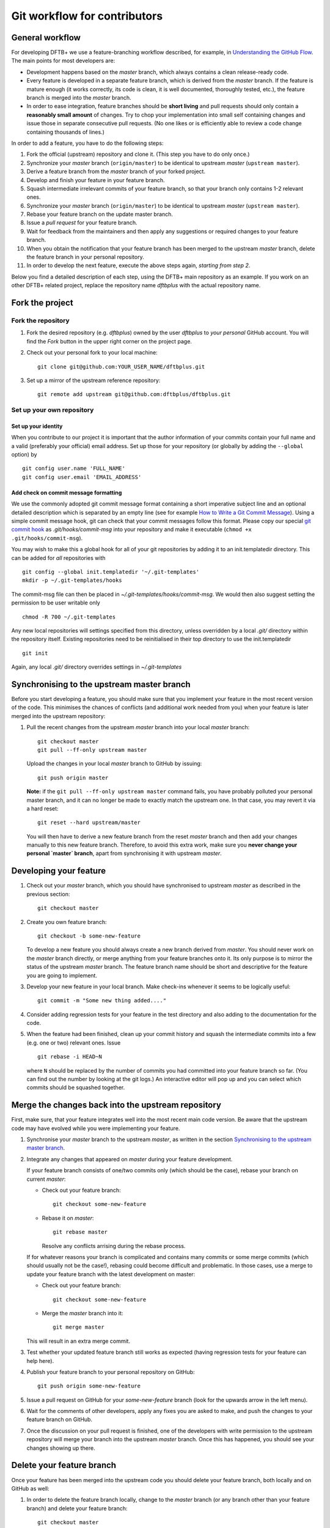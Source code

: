 .. highlight:: none

*****************************
Git workflow for contributors
*****************************

General workflow
================

For developing DFTB+ we use a feature-branching workflow described, for example,
in `Understanding the GitHub Flow
<https://guides.github.com/introduction/flow/>`_. The main points for most
developers are:

* Development happens based on the `master` branch, which always contains a
  clean release-ready code.

* Every feature is developed in a separate feature branch, which is derived from
  the `master` branch. If the feature is mature enough (it works correctly, its
  code is clean, it is well documented, thoroughly tested, etc.), the feature
  branch is merged into the `master` branch.

* In order to ease integration, feature branches should be **short living** and
  pull requests should only contain a **reasonably small amount** of
  changes. Try to chop your implementation into small self containing changes
  and issue those in separate consecutive pull requests. (No one likes or is
  efficiently able to review a code change containing thousands of lines.)


In order to add a feature, you have to do the following steps:

#. Fork the official (upstream) repository and clone it. (This step you have to
   do only once.)

#. Synchronize your `master` branch (``origin/master``) to be identical to
   upstream `master` (``upstream master``).

#. Derive a feature branch from the `master` branch of your forked project.

#. Develop and finish your feature in your feature branch.

#. Squash intermediate irrelevant commits of your feature branch, so that your
   branch only contains 1-2 relevant ones.

#. Synchronize your `master` branch (``origin/master``) to be identical to
   upstream `master` (``upstream master``).

#. Rebase your feature branch on the update master branch.

#. Issue a *pull request* for your feature branch.

#. Wait for feedback from the maintainers and then apply any suggestions or
   required changes to your feature branch.

#. When you obtain the notification that your feature branch has been merged to
   the upstream `master` branch, delete the feature branch in your personal
   repository.

#. In order to develop the next feature, execute the above steps again,
   *starting from step 2*.

Below you find a detailed description of each step, using the DFTB+ main
repository as an example. If you work on an other DFTB+ related project, replace
the repository name `dftbplus` with the actual repository name.



Fork the project
================

Fork the repository
-------------------

#. Fork the desired repository (e.g. `dftbplus`) owned by the user `dftbplus` to
   *your personal* GitHub account. You will find the `Fork` button in the upper
   right corner on the project page.

#. Check out your personal fork to your local machine::

       git clone git@github.com:YOUR_USER_NAME/dftbplus.git

#. Set up a mirror of the upstream reference repository::

       git remote add upstream git@github.com:dftbplus/dftbplus.git



Set up your own repository
--------------------------

Set up your identity
....................

When you contribute to our project it is important that the author information
of your commits contain your full name and a valid (preferably your official)
email address. Set up those for your repository (or globally by adding the
``--global`` option) by ::

    git config user.name 'FULL_NAME'
    git config user.email 'EMAIL_ADDRESS'


Add check on commit message formatting
......................................

We use the commonly adopted git commit message format containing a short
imperative subject line and an optional detailed description which is separated
by an empty line (see for example `How to Write a Git Commit Message
<https://chris.beams.io/posts/git-commit/>`_). Using a simple commit message
hook, git can check that your commit messages follow this format. Please copy
our special `git commit hook
<https://gist.github.com/aradi/a651ee97cc6bd09acb237794a05eaa7f>`_ as
`.git/hooks/commit-msg` into your repository and make it executable (``chmod +x
.git/hooks/commit-msg``).

You may wish to make this a global hook for all of your git repositories by
adding it to an init.templatedir directory. This can be added for `all`
repositories with ::
  
  git config --global init.templatedir '~/.git-templates'
  mkdir -p ~/.git-templates/hooks

The commit-msg file can then be placed in `~/.git-templates/hooks/commit-msg`.
We would then also suggest setting the permission to be user writable only ::
  
  chmod -R 700 ~/.git-templates

Any new local repositories will settings specified from this directory, unless
overridden by a local `.git/` directory within the repository itself. Existing
repositories need to be reinitialised in their top directory to use the
init.templatedir ::

  git init

Again, any local `.git/` directory overrides settings in `~/.git-templates`


Synchronising to the upstream master branch
===========================================

Before you start developing a feature, you should make sure that you implement
your feature in the most recent version of the code. This minimises the chances
of conflicts (and additional work needed from you) when your feature is later
merged into the upstream repository:

#. Pull the recent changes from the upstream `master` branch into your local
   `master` branch::

       git checkout master
       git pull --ff-only upstream master

   Upload the changes in your local `master` branch to GitHub by issuing::

       git push origin master

   **Note:** if the ``git pull --ff-only upstream master`` command fails, you
   have probably polluted your personal master branch, and it can no longer be
   made to exactly match the upstream one. In that case, you may revert it via a
   hard reset::

       git reset --hard upstream/master

   You will then have to derive a new feature branch from the reset `master`
   branch and then add your changes manually to this new feature
   branch. Therefore, to avoid this extra work, make sure you **never change
   your personal `master` branch**, apart from synchronising it with upstream
   `master`.

  
Developing your feature
=======================

#. Check out your `master` branch, which you should have synchronised to
   upstream `master` as described in the previous section::

     git checkout master

#. Create you own feature branch::

       git checkout -b some-new-feature

   To develop a new feature you should always create a new branch derived from
   `master`.  You should never work on the `master` branch directly, or merge
   anything from your feature branches onto it. Its only purpose is to mirror
   the status of the upstream `master` branch. The feature branch name should be
   short and descriptive for the feature you are going to implement.

#. Develop your new feature in your local branch. Make check-ins whenever it
   seems to be logically useful::

       git commit -m "Some new thing added...."

#. Consider adding regression tests for your feature in the test directory and
   also adding to the documentation for the code.

#. When the feature had been finished, clean up your commit history and squash
   the intermediate commits into a few (e.g. one or two) relevant ones. Issue ::

     git rebase -i HEAD~N

   where ``N`` should be replaced by the number of commits you had committed
   into your feature branch so far. (You can find out the number by looking at
   the git logs.) An interactive editor will pop up and you can select which
   commits should be squashed together.


Merge the changes back into the upstream repository
===================================================

First, make sure, that your feature integrates well into the most recent main
code version. Be aware that the upstream code may have evolved while you were
implementing your feature.

#. Synchronise your `master` branch to the upstream `master`, as written in the
   section `Synchronising to the upstream master branch`_.

#. Integrate any changes that appeared on `master` during your feature
   development.

   If your feature branch consists of one/two commits only (which should be the
   case), rebase your branch on current `master`:

   * Check out your feature branch::
        
       git checkout some-new-feature
     
   * Rebase it on `master`::
         
       git rebase master

     Resolve any conflicts arrising during the rebase process.


   If for whatever reasons your branch is complicated and contains many commits
   or some merge commits (which should usually not be the case!), rebasing could
   become difficult and problematic. In those cases, use a merge to update your
   feature branch with the latest development on master:

   * Check out your feature branch::

       git checkout some-new-feature

   * Merge the `master` branch into it::

       git merge master
          
   This will result in an extra merge commit.

#. Test whether your updated feature branch still works as expected (having
   regression tests for your feature can help here).

#. Publish your feature branch to your personal repository on GitHub::

       git push origin some-new-feature

#. Issue a pull request on GitHub for your `some-new-feature` branch (look for
   the upwards arrow in the left menu).

#. Wait for the comments of other developers, apply any fixes you are asked to
   make, and push the changes to your feature branch on GitHub.

#. Once the discussion on your pull request is finished, one of the developers
   with write permission to the upstream repository will merge your branch into
   the upstream `master` branch. Once this has happened, you should see your
   changes showing up there.


Delete your feature branch
==========================

Once your feature has been merged into the upstream code you should delete your
feature branch, both locally and on GitHub as well:

#. In order to delete the feature branch locally, change to the `master` branch
   (or any branch other than your feature branch) and delete your feature
   branch::

       git checkout master
       git branch -d some-new-feature

#. In order to delete the feature branch on GitHub as well use the command::

       git push origin --delete some-new-feature

This closes the development cycle of your feature and opens a new one for the
next one you are going to develop. You can then again create a new branch for
the new feature and develop your next extension starting with the steps
described in section `Synchronising to the upstream master branch`_.


A few notes about Submodules
============================

The DFTB+ program uses several libraries from elsewhere in the project. Some of
those libraries (e.g. MpiFx, ScalapackFx, libNEGF, libMBD) are included within
the repository via the git `submodule` mechanism.


Checking out submodules
-----------------------

When checking out the code, you should pull the submodules with ::

  git submodule update --init --recursive


Updating submodules after changing to a branch
----------------------------------------------

If you change between branches, the target branch may contain a different
version of the submodule as the previous one. This can be easily detected by
issuing ::

  git status

after having changed the branch and looking for submodules with "modified"
status. If any of the submodules is affected, you must align the submodules to
the correct version (the one recorded for the branch you have changed to). This
can be easily achieved for all submodules by issuing ::

  git submodule update --recursive


Referencing submodules
----------------------

Since the code should be available for users without accounts on github.com, all
submodules are included as web (https) links instead of ssh references. 

If you work on the integration of the submodules, you might find it useful to
globally configure git to substitute ssh links for the https references by
issuing the command ::

  git config --global url.ssh://git@github.com/.insteadOf https://github.com/

You can alternatively set up this substitution for only your local `dftbplus`
repository. You should run this command in the directory containing your copy
and leave out the ``--global`` option.


Updating submodules
-------------------

If you need to modify the submodules, you should fork their respective projects
and work according their development workflow.

If you want to update DFTB+ to use a new version of a given submodule, do the
following steps:

#. Go to the ``origin`` folder containing the submodule.

#. Fetch the relevant branch from the upstream-project of the submodule.

#. Check out the commit which should be used by DFTB+. (If this commit is on a
   different branch as the one recorded in the `.gitmodules` file in the DFTB+
   source folder, make sure to correct the branch name there.)

#. Update the submodule commit ID's (recorded in `CMakeFiles.txt`) by
   executing ::

     ./utils/test/check_submodule_commits -u

   from the DFTB+ source folder.

#. Stage the submodule folder and the `CMakeFiles.txt` file for a commit and
   commit your changes.
